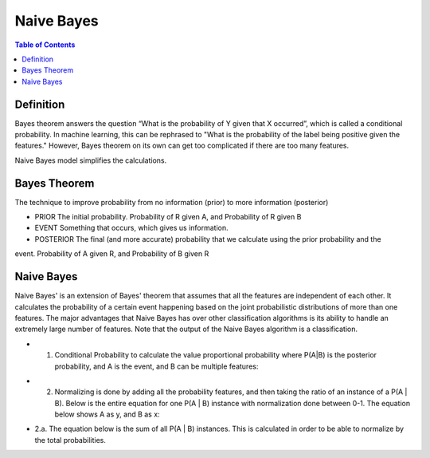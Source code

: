 .. meta::
    :description lang=en: Notes related to Naive Bayes model
    :keywords: Python, Python3 Cheat Sheet

===============
Naive Bayes
===============

.. contents:: Table of Contents
    :backlinks: none


Definition
------------

Bayes theorem answers the question “What is the probability of Y given
that X occurred”, which is called a conditional probability.
In machine learning, this can be  rephrased to
"What is the probability of the label being positive given the features."
However, Bayes theorem on its own can get too complicated if there
are too many features.

Naive Bayes model simplifies the calculations.

Bayes Theorem
--------------

The technique to improve probability
from no information (prior) to more information (posterior)


- PRIOR The initial probability. Probability of R given A, and Probability of R given B

- EVENT Something that occurs, which gives us information.

- POSTERIOR The final (and more accurate) probability that we calculate using the prior probability and the
event. Probability of A given R, and Probability of B given R

.. image:: examples/bayes_theorem/bayes_theorem.png
   :width: 800

.. image:: examples/bayes_theorem/probability_of_patient_test_positive.png
   :width: 800

Naive Bayes
--------------

Naive Bayes' is an extension of Bayes' theorem
that assumes that all the features are independent of each other.
It calculates the probability of a certain event
happening based on the joint
probabilistic distributions of more than one features.
The major advantages that Naive Bayes has over other classification
algorithms is its ability to handle an extremely large number of features.
Note that the output of the Naive Bayes algorithm is a classification.


- 1. Conditional Probability to calculate the value proportional probability where P(A|B) is the posterior probability, and A is the event, and B can be multiple features:

.. image:: examples/bayes_theorem/naive-bayes-conditional-probability.png
   :width: 800

- 2. Normalizing is done by adding all the probability features, and then taking the ratio of an instance of a P(A | B). Below is the entire equation for one P(A | B) instance with normalization done between 0-1. The equation below shows A as y, and B as x:


.. raw:: html

    <img src="https://render.githubusercontent.com/render/math?math=P(y | x_1,...,x_n)=\frac{P(y)P(x_1,...,x_n | y)}{P(x_1,...,x_n)}=\frac{P(y)P(x_1 | y)P(x_2 | y)...P(x_n | y)}{P(x_1,...,x_n)}">

- 2.a. The equation below is the sum of all  P(A | B) instances. This is calculated in order to be able to normalize by the total probabilities.

.. raw:: html

    <img src="https://render.githubusercontent.com/render/math?math=P(x_1,...,x_n)=\sum_{i=0}^{N}P(y_i)P(x_1,...,x_n| y_i)=\sum_{i=0}^{N}P(y_i)P(x_1| y_i)P(x_2 | y_i)...P(x_n| y_i)">
